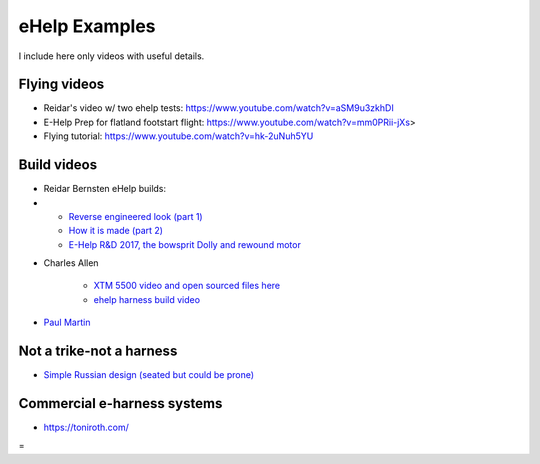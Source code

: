 ************************************************
eHelp Examples
************************************************

I include here only videos with useful details. 

Flying videos 
===========================

* Reidar's video w/ two ehelp tests: https://www.youtube.com/watch?v=aSM9u3zkhDI
* E-Help Prep for flatland footstart flight: https://www.youtube.com/watch?v=mm0PRii-jXs>
* Flying tutorial: https://www.youtube.com/watch?v=hk-2uNuh5YU

Build videos
================================

* Reidar Bernsten eHelp builds: 
* 
   * `Reverse engineered look (part 1) <https://www.youtube.com/watch?v=KIY1k8jz4v0>`_
   * `How it is made (part 2) <https://www.youtube.com/watch?v=kuN8h2oR7L4>`_
   * `E-Help R&D 2017, the bowsprit Dolly and rewound motor <https://www.youtube.com/watch?v=VLn4_wpWyus>`_

.. image:: images/reidarehelp.png

* Charles Allen
  
   * `XTM 5500 video and open sourced files here <https://www.youtube.com/watch?v=2QEa9IL_ZlM>`_
   * `ehelp harness build video <https://www.youtube.com/watch?v=kMv0oyVrDfs>`_

.. image:: images/caehelpbuild.png

* `Paul Martin <https://www.facebook.com/groups/668143127181552/posts/853592028636660/?comment_id=871739653488564&reply_comment_id=871853686810494&notif_id=1639125691695281&notif_t=group_comment&ref=notif>`_

Not a trike-not a harness
=====================================

* `Simple Russian design (seated but could be prone) <https://www.youtube.com/watch?v=KkwsizoLIQ8>`_

Commercial e-harness systems
=============================================

* https://toniroth.com/


=